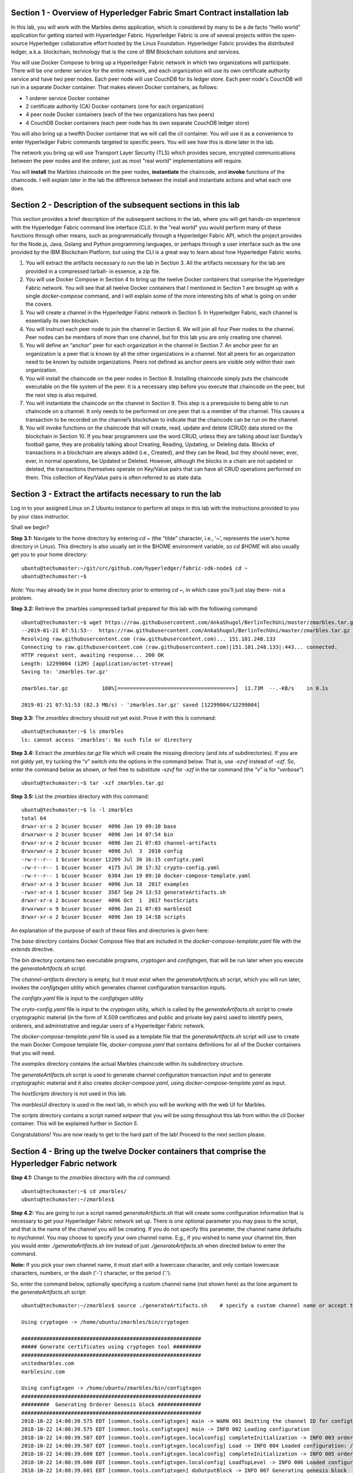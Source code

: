 Section 1 - Overview of Hyperledger Fabric Smart Contract installation lab
==========================================================================
In this lab, you will work with the Marbles demo application, which is considered by many to be a de facto "hello world" application for getting started with Hyperledger Fabric.
Hyperledger Fabric is one of several projects within the open-source Hyperledger collaborative effort hosted by the Linux Foundation.
Hyperledger Fabric provides the distributed ledger, a.k.a. blockchain, technology that is the core of IBM Blockchain solutions and services.

You will use Docker Compose to bring up a Hyperledger Fabric network in which two organizations will participate.  There will be one orderer 
service for the entire network, and each organization will use its own certificate authority service and have two peer nodes.  Each peer node 
will use CouchDB for its ledger store. Each peer node's CouchDB will run in a separate Docker container.  That makes eleven Docker 
containers, as follows:

*	1 orderer service Docker container
*	2 certificate authority (CA) Docker containers (one for each organization)
*	4 peer node Docker containers  (each of the two organizations has two peers)
*	4 CouchDB Docker containers (each peer node has its own separate CouchDB ledger store)

You will also bring up a twelfth Docker container that we will call the *cli* container.  You will use it as a convenience to enter 
Hyperledger Fabric commands targeted to specific peers.  You will see how this is done later in the lab.

The network you bring up will use Transport Layer Security (TLS) which provides secure, encrypted communications between the peer nodes and the orderer, just as most "real world" implementations will require.

You will **install** the Marbles chaincode on the peer nodes, **instantiate** the chaincode, and **invoke** functions of the chaincode.  I will explain later in the lab the difference between the install and instantiate actions and what each one does.

Section 2	- Description of the subsequent sections in this lab
==============================================================
This section provides a brief description of the subsequent sections in the lab, where you will get hands-on experience with the Hyperledger Fabric command line interface (CLI). In the "real world" you would perform many of these functions through other means, such as programmatically through a Hyperledger Fabric API, which the project provides for the Node.js, Java, Golang and Python programming languages, or perhaps through a user interface such as the one provided by the IBM Blockchain Platform, but using the CLI is a great way to learn about how Hyperledger Fabric works.

1.	You will extract the artifacts necessary to run the lab in Section 3.  All the artifacts necessary for the lab are provided in a compressed tarball- in essence, a zip file.
2.	You will use Docker Compose in Section 4 to bring up the twelve Docker containers that comprise the Hyperledger Fabric network.  You will see that all twelve Docker containers that I mentioned in Section 1 are brought up with a single *docker-compose* command, and I will explain some of the more interesting bits of what is going on under the covers.
3.	You will create a channel in the Hyperledger Fabric network in Section 5.  In Hyperledger Fabric, each channel is essentially its own blockchain.  
4.	You will instruct each peer node to join the channel in Section 6.  We will join all four Peer nodes to the channel.  Peer nodes can be members of more than one channel, but for this lab you are only creating one channel.
5.	You will define an “anchor” peer for each organization in the channel in Section 7.  An anchor peer for an organization is a peer that is known by all the other organizations in a channel.  Not all peers for an organization need to be known by outside organizations.  Peers not defined as anchor peers are visible only within their own organization.
6.	You will install the chaincode on the peer nodes in Section 8. Installing chaincode simply puts the chaincode executable on the file system of the peer.  It is a necessary step before you execute that chaincode on the peer, but the next step is also required.
7.	You will instantiate the chaincode on the channel in Section 9.  This step is a prerequisite to being able to run chaincode on a channel.  It only needs to be performed on one peer that is a member of the channel.  This causes a transaction to be recorded on the channel’s blockchain to indicate that the chaincode can be run on the channel.
8.	You will invoke functions on the chaincode that will create, read, update and delete (CRUD) data stored on the blockchain in Section 10. If you hear programmers use the word CRUD, unless they are talking about last Sunday’s football game, they are probably talking about Creating, Reading, Updating, or Deleting data.   Blocks of transactions in a blockchain are always added (i.e., Created), and they can be Read, but they should never, ever, ever, in normal operations, be Updated or Deleted.   However, although the blocks in a chain are not updated or deleted, the transactions themselves operate on Key/Value pairs that can have all CRUD operations performed on them.  This collection of Key/Value pairs is often referred to as state data. 


 
Section 3 -	Extract the artifacts necessary to run the lab
==========================================================

Log in to your assigned Linux on Z Ubuntu instance to perform all steps in this lab with the instructions provided to you by your class instructor.

Shall we begin?

**Step 3.1:**	Navigate to the home directory by entering *cd ~* (the “tilde” character, i.e., ‘*~*’, represents the user’s home directory in Linux).  
This directory is also usually set in the $HOME environment variable, so *cd $HOME* will also usually get you to your home directory::

 ubuntu@techumaster:~/git/src/github.com/hyperledger/fabric-sdk-node$ cd ~
 ubuntu@techumaster:~$ 
 
*Note:* You may already be in your home directory prior to entering *cd ~*, in which case you'll just stay there- not a problem.

**Step 3.2:** Retrieve the zmarbles compressed tarball prepared for this lab with the following command::

 ubuntu@techumaster:~$ wget https://raw.githubusercontent.com/AnkaShugol/BerlinTechUni/master/zmarbles.tar.gz
 --2019-01-21 07:51:53--  https://raw.githubusercontent.com/AnkaShugol/BerlinTechUni/master/zmarbles.tar.gz
 Resolving raw.githubusercontent.com (raw.githubusercontent.com)... 151.101.248.133
 Connecting to raw.githubusercontent.com (raw.githubusercontent.com)|151.101.248.133|:443... connected.
 HTTP request sent, awaiting response... 200 OK
 Length: 12299004 (12M) [application/octet-stream]
 Saving to: 'zmarbles.tar.gz'

 zmarbles.tar.gz           100%[=====================================>]  11.73M  --.-KB/s    in 0.1s    

 2019-01-21 07:51:53 (82.3 MB/s) - 'zmarbles.tar.gz' saved [12299004/12299004]

**Step 3.3:**	The *zmarbles* directory should not yet exist.  Prove it with this *ls* command::

 ubuntu@techumaster:~$ ls zmarbles     
 ls: cannot access 'zmarbles': No such file or directory
 
**Step 3.4:**	Extract the *zmarbles.tar.gz* file which will create the missing directory (and lots of subdirectories).  
If you are not giddy yet, try tucking the “*v*” switch into the options in the command below.  That is, use *-xzvf* instead of *-xzf*.  
So, enter the command below as shown, or feel free to substitute *-xzvf* for *-xzf* in the tar command (the “*v*” is for “*verbose*”)
::

 ubuntu@techumaster:~$ tar -xzf zmarbles.tar.gz 
 
**Step 3.5:** List the *zmarbles* directory with this command::

 ubuntu@techumaster:~$ ls -l zmarbles
 total 64
 drwxr-xr-x 2 bcuser bcuser  4096 Jan 19 09:10 base
 drwxrwxr-x 2 bcuser bcuser  4096 Jan 14 07:54 bin
 drwxr-xr-x 2 bcuser bcuser  4096 Jan 21 07:03 channel-artifacts
 drwxrwxr-x 2 bcuser bcuser  4096 Jul  3  2018 config
 -rw-r--r-- 1 bcuser bcuser 12209 Jul 30 16:15 configtx.yaml
 -rw-r--r-- 1 bcuser bcuser  4175 Jul 30 17:32 crypto-config.yaml
 -rw-r--r-- 1 bcuser bcuser  6304 Jan 19 09:10 docker-compose-template.yaml
 drwxr-xr-x 3 bcuser bcuser  4096 Jun 18  2017 examples
 -rwxr-xr-x 1 bcuser bcuser  3587 Sep 24 13:53 generateArtifacts.sh
 drwxr-xr-x 2 bcuser bcuser  4096 Oct  1  2017 hostScripts
 drwxrwxr-x 9 bcuser bcuser  4096 Jan 21 07:03 marblesUI
 drwxr-xr-x 2 bcuser bcuser  4096 Jan 19 14:58 scripts

An explanation of the purpose of each of these files and directories is given here:

The *base* directory contains Docker Compose files that are included in the *docker-compose-template.yaml* file with the *extends* directive.

The *bin* directory contains two executable programs, *cryptogen* and *configtxgen*, that will be run later when you execute the *generateArtifacts.sh* script.

The *channel-artifacts* directory is empty, but it must exist when the *generateArtifacts.sh* script, which you will run later, invokes the *configtxgen* utility which generates channel configuration transaction inputs.

The *configtx.yaml* file is input to the *configtxgen* utility

The *cryto-config.yaml* file is input to the *cryptogen* utiity, which is called by the *generateArtifacts.sh* script to create cryptographic material (in the form of X.509 certificates and public and private key pairs) used to identify peers, orderers, and administrative and regular users of a Hyperledger Fabric network.

The *docker-compose-template.yaml* file is used as a template file that the *generateArtifacts.sh* script will use to create the main Docker Compose template file, *docker-compose.yaml* that contains definitions for all of the Docker containers that you will need.

The *examples* directory contains the actual Marbles chaincode within its subdirectory structure.

The *generateArtifacts.sh* script is used to generate channel configuration transaction input and to generate cryptographic material and it also creates *docker-compose.yaml*, using *docker-compose-template.yaml* as input.

The *hostScripts* directory is not used in this lab.

The *marblesUI* directory is used in the next lab, in which you will be working with the web UI for Marbles.

The *scripts* directory contains a script named *setpeer* that you will be using throughout this lab from within the *cli* Docker container. This will be explained further in *Section 5*.

Congratulations!  You are now ready to get to the hard part of the lab!  Proceed to the next section please.  
 
Section 4	- Bring up the twelve Docker containers that comprise the Hyperledger Fabric network
==============================================================================================

**Step 4.1:**	Change to the *zmarbles* directory with the *cd* command::

 ubuntu@techumaster:~$ cd zmarbles/ 
 ubuntu@techumaster:~/zmarbles$
 
**Step 4.2:**	You are going to run a script named *generateArtifacts.sh* that will create some configuration information that is necessary to get your Hyperledger Fabric network set up.  
There is one optional parameter you may pass to the script, and that is the name of the channel you will be creating.  
If you do not specify this parameter, the channel name defaults to *mychannel*. 
You may choose to specify your own channel name.  
E.g., if you wished to name your channel *tim*, then you would enter *./generateArtifacts.sh tim* instead of just *./generateArtifacts.sh* when directed below to enter the command.

**Note:** If you pick your own channel name, it must start with a lowercase character, and only contain lowercase characters, numbers, or the dash ('-') character, or the period ('.'). 

So, enter the command below, optionally specifying a custom channel name (not shown here) as the lone argument to the *generateArtifacts.sh* script::

 ubuntu@techumaster:~/zmarbles$ source ./generateArtifacts.sh    # specify a custom channel name or accept the default value of 'mychannel' 
 
 Using cryptogen -> /home/ubuntu/zmarbles/bin/cryptogen

 ##########################################################
 ##### Generate certificates using cryptogen tool #########
 ##########################################################
 unitedmarbles.com
 marblesinc.com

 Using configtxgen -> /home/ubuntu/zmarbles/bin/configtxgen
 ##########################################################
 #########  Generating Orderer Genesis block ##############
 ##########################################################
 2018-10-22 14:08:39.575 EDT [common.tools.configtxgen] main -> WARN 001 Omitting the channel ID for configtxgen for output operations is deprecated.  Explicitly passing the channel ID will be required in the future, defaulting to 'testchainid'.
 2018-10-22 14:08:39.575 EDT [common.tools.configtxgen] main -> INFO 002 Loading configuration
 2018-10-22 14:08:39.587 EDT [common.tools.configtxgen.localconfig] completeInitialization -> INFO 003 orderer type: solo
 2018-10-22 14:08:39.587 EDT [common.tools.configtxgen.localconfig] Load -> INFO 004 Loaded configuration: /home/bcuser/zmarbles/configtx.yaml
 2018-10-22 14:08:39.600 EDT [common.tools.configtxgen.localconfig] completeInitialization -> INFO 005 orderer type: solo
 2018-10-22 14:08:39.600 EDT [common.tools.configtxgen.localconfig] LoadTopLevel -> INFO 006 Loaded configuration: /home/bcuser/zmarbles/configtx.yaml
 2018-10-22 14:08:39.601 EDT [common.tools.configtxgen] doOutputBlock -> INFO 007 Generating genesis block
 2018-10-22 14:08:39.601 EDT [common.tools.configtxgen] doOutputBlock -> INFO 008 Writing genesis block

 #################################################################
 ### Generating channel configuration transaction 'channel.tx' ###
 #################################################################
 2018-10-22 14:08:39.663 EDT [common.tools.configtxgen] main -> INFO 001 Loading configuration
 2018-10-22 14:08:39.674 EDT [common.tools.configtxgen.localconfig] Load -> INFO 002 Loaded configuration: /home/bcuser/zmarbles/configtx.yaml
 2018-10-22 14:08:39.686 EDT [common.tools.configtxgen.localconfig] completeInitialization -> INFO 003 orderer type: solo
 2018-10-22 14:08:39.686 EDT [common.tools.configtxgen.localconfig] LoadTopLevel -> INFO 004 Loaded configuration: /home/bcuser/zmarbles/configtx.yaml
 2018-10-22 14:08:39.686 EDT [common.tools.configtxgen] doOutputChannelCreateTx -> INFO 005 Generating new channel configtx
 2018-10-22 14:08:39.687 EDT [common.tools.configtxgen] doOutputChannelCreateTx -> INFO 006 Writing new channel tx

 #################################################################
 #######    Generating anchor peer update for Org0MSP   ##########
 #################################################################
 2018-10-22 14:08:39.749 EDT [common.tools.configtxgen] main -> INFO 001 Loading configuration
 2018-10-22 14:08:39.759 EDT [common.tools.configtxgen.localconfig] Load -> INFO 002 Loaded configuration: /home/bcuser /zmarbles/configtx.yaml
 2018-10-22 14:08:39.771 EDT [common.tools.configtxgen.localconfig] completeInitialization -> INFO 003 orderer type: solo
 2018-10-22 14:08:39.771 EDT [common.tools.configtxgen.localconfig] LoadTopLevel -> INFO 004 Loaded configuration: /home/bcuser/zmarbles/configtx.yaml
 2018-10-22 14:08:39.771 EDT [common.tools.configtxgen] doOutputAnchorPeersUpdate -> INFO 005 Generating anchor peer update
 2018-10-22 14:08:39.772 EDT [common.tools.configtxgen] doOutputAnchorPeersUpdate -> INFO 006 Writing anchor peer update

 #################################################################
 #######    Generating anchor peer update for Org1MSP   ##########
 #################################################################
 2018-10-22 14:08:39.843 EDT [common.tools.configtxgen] main -> INFO 001 Loading configuration
 2018-10-22 14:08:39.854 EDT [common.tools.configtxgen.localconfig] Load -> INFO 002 Loaded configuration: /home/bcuser/zmarbles/configtx.yaml
 2018-10-22 14:08:39.872 EDT [common.tools.configtxgen.localconfig] completeInitialization -> INFO 003 orderer type: solo
 2018-10-22 14:08:39.872 EDT [common.tools.configtxgen.localconfig] LoadTopLevel -> INFO 004 Loaded configuration: /home/bcuser/zmarbles/configtx.yaml
 2018-10-22 14:08:39.872 EDT [common.tools.configtxgen] doOutputAnchorPeersUpdate -> INFO 005 Generating anchor peer update
 2018-10-22 14:08:39.873 EDT [common.tools.configtxgen] doOutputAnchorPeersUpdate -> INFO 006 Writing anchor peer update


By the way, if you enter a command and end it with #, everything after the # is considered a comment and is ignored by the shell.  
So, if you see me place comments after any commands you do not have to enter them but if you do, it will not hurt anything.  

This script calls two Hyperledger Fabric utilites- *cryptogen*, which creates security material (certificates and keys) 
and *configtxgen* (Configuration Transaction Generator), which is called four times, to create four things:

1.	An **orderer genesis block** – this will be the first block on the orderer’s system channel. The location of this block is specified to the Orderer when it is started up via the ORDERER_GENERAL_GENESISFILE environment variable.

2.	A **channel transaction** – later in the lab, this is sent to the orderer and will cause a new channel to be created when you run the **peer channel create** command.

3.	An **anchor peer update** for Org0MSP.  An anchor peer is a peer that is set up so that peers from other organizations may communicate with it.  The concept of anchor peers allows an organization to create multiple peers, perhaps to provide extra capacity or throughput or resilience (or all the above) but not have to advertise this to outside organizations.

4.	An anchor peer update for Org1MSP.   You will perform the anchor peer updates for both Org0MSP and Org1MSP later in the lab via **peer channel create** commands.

**Step 4.3:**	Issue the following command which will show you all files that were created by the *configtxgen* utility when it was called from inside *generateArtifacts.sh*::

 ubuntu@techumaster:~/zmarbles$ ls -ltr channel-artifacts
 total 28
 -rw-r--r-- 1 bcuser bcuser 12787 Oct 22 14:08 genesis.block
 -rw-r--r-- 1 bcuser bcuser   346 Oct 22 14:08 channel.tx
 -rw-r--r-- 1 bcuser bcuser   285 Oct 22 14:08 Org0MSPanchors.tx
 -rw-r--r-- 1 bcuser bcuser   282 Oct 22 14:08 Org1MSPanchors.tx

*genesis.block* will be passed to the *orderer* at startup, and will be used to configure the orderer's *system channel*.
This file contains the x.509 signing certificates for every organization defined within the consortia that were specified within the *configtx.yaml* file when *configtxgen* was run.  
The *system channel* contains other values such as parameters defining when a block of transactions is cut- e.g., based on time, number of transactions, or block size- and these values serve as a template, that is, as defaults, for any additional channels that might be created, if a new channel creation request does not provide its own custom values.

*channel.tx* is the input for a configuration transaction that will create a channel.  
You will use this as input to a *peer channel create* request in *Section 5*.

*Org0MSPanchors.tx* and *Org1MSPanchors.tx* are inputs for configuration transactions that will define an anchor peer for *Org0* and *Org1* respectively.  
You will use these inputs in *Section 7*.

**Step 4.4:** Issue the following command which will show you all files that were created by the *cryptogen* utility when it was called from inside *generateArtifacts.sh*.  This command will show one screen at a time and pause-  press the *Enter* key to scroll to the end, that is, until you get your command prompt back::

 ubuntu@techumaster:~/zmarbles$ ls -ltrR crypto-config | more
   .
   .  (output not shown here)
   .
 
Actually, these files were created *before* the files listed in the prior step, *Step 4.3*, were created, because, among the many cryptographic artifacts created are the x.509 signing certificates for the organizations, which are baked into the *genesis.block* discussed in the prior step.

You can see that there is a dizzying set of directories and files, containing things like CA root certificates, signing certificates, TLS certificates, corresponding private keys, and public keys, for certificate authorities, organizations, administrative and general users.  A thorough discussion of them is beyond the scope of this lab, but at some point in a glorious future the author hopes to document, perhaps in an appendix somewhere, the purpose of each file. The author wants world peace, too.  

**Note:** This utiltity created crypto material for both organizations, including private keys that each organization would keep secret and never share with the other organizations.
You have created this for both organizations on a single server for purposes of this lab, but in the "real world" each organization would create their own material separately so that they could indeed keep their private keys to themselves.
Their public certificates, which are meant to be shared, are baked into the channel definitions for channels in which they participate.
This allows peer nodes from all organizations in a channel to verify digital signatures of transaction requests and transaction endorsements from other organizations that are members of the channel.

**Step 4.5:**	You are going to look inside the Docker Compose configuration file a little bit.   Enter the following command::

 ubuntu@techumaster:~/zmarbles$ vi -R docker-compose.yaml

You can enter ``Ctrl-f`` to scroll forward in the file and ``Ctrl-b`` to scroll back in the file.  
The *-R* flag opens the file in read-only mode, so if you accidentally change something in the file, it’s okay.  
It will not be saved.

The statements within *docker-compose.yaml* are in a markup language called *YAML*, which stands 
for *Y*\ et *A*\ nother *M*\ arkup *L*\ anguage.  
(Who says nerds do not have a sense of humor).  
We will go over some highlights here.

There are twelve “services”, or Docker containers, defined within this file.  
They all start in column 3 and have several statements to describe them.  
For example, the first service defined is **ca0**, and there are *image*, *environment*, *ports*, *command*, *volumes*, and 
*container_name* statements that describe it.  
If you scroll down in the file with ``Ctrl-f`` you will see all the services.  
Not every service has the same statements describing it.

The twelve services are:

**ca0** – The certificate authority service for “Organization 0” (unitedmarbles.com)

**ca1** – The certificate authority service for “Organization 1” (marblesinc.com)

**orderer.blockchain.com** – The single ordering service that both organizations will use

**peer0.unitedmarbles.com** – The first peer node for “Organization 0”	

**peer1.unitedmarbles.com** – The second peer node for “Organization 0”	

**peer0.marblesinc.com** – The first peer node for “Organization 1”	

**peer1.marblesinc.com** – The second peer node for “Organization 1”	

**couchdb0** – The CouchDB server for peer0.unitedmarbles.com  

**couchdb1** – The CouchDB server for peer1.unitedmarbles.com  

**couchdb2** – The CouchDB server for peer0.marblesinc.com

**couchdb3** – The CouchDB server for peer1.marblesinc.com

**cli** – The Docker container from which you will enter Hyperledger Fabric command line interface (CLI) commands targeted 
towards a peer node.

I will describe how several statements work within the file, but time does not permit me to address every single line in the file!

*image* statements define which Docker image file the Docker container will be created from.  
Basically, the Docker image file is a static file that, once created, is read-only.  
A Docker container is based on a Docker image, and any changes to the file system within a Docker container are stored within the container.  
So, multiple Docker containers can be based on the same Docker image, and each Docker container keeps track of its own changes.  
For example, the containers built for the **ca0** and **ca1** service will both be based on the *hyperledger/fabric-ca:1.4.0* Docker image because they both have this statement in their definition::

        image: hyperledger/fabric-ca:1.4.0  

*environment* statements define environment variables that are available to the Docker container.  
The Hyperledger Fabric processes make ample use of environment variables.  
In general, you will see that the certificate authority environment variables start with *FABRIC_CA*, the orderer’s environment variables start with *ORDERER_GENERAL*, and the peer node’s environment variables start with 
*CORE*.  
These variables control behavior of the Hyperledger Fabric code, and in many cases, will override values that are specified 
in configuration files. 
Notice that all the peers and the orderer have an environment variable to specify that TLS is enabled-  *CORE_PEER_TLS_ENABLED=true* for the peers and *ORDERER_GENERAL_TLS_ENABLED=true* for the orderer.  
You will notice there are other TLS-related variables to specify private keys, certificates and root certificates.

*ports* statements map ports on our Linux on IBM Z host to ports within the Docker container.  
The syntax is *<host port>:<Docker container port>*.  
For example, the service for **ca1** has this port statement::
 
     ports:
       - "8054:7054"

This says that port 7054 in the Docker container for the **ca1** node will be mapped to port 8054 on your Linux on IBM Z host.   
This is how you can run two CA nodes in two Docker containers and four peer nodes in four Docker containers and keep things straight-  within each CA node they are both using port 7054, and within each peer node Docker container, they are all using port 7051 for the same thing, but if you want to get to one of the peers from your host or even the outside world, you would target the appropriate host-mapped port. 
**Note:** To see the port mappings for the peers you have to look in *base/docker-compose.yaml*.  
See if you can figure out why.

*container_name* statements are used to create hostnames that the Docker containers spun up by the docker-compose command use to communicate with each other.  
A separate, private network will be created by Docker where the 12 Docker containers can communicate with each other via the names specified by *container_name*.  
So, they do not need to worry about the port mappings from the *ports* statements-  those are used for trying to get to the Docker containers from outside the private network created by Docker.

*volumes* statements are used to map file systems on the host to file systems within the Docker container.  
Just like with ports, the file system on the host system is on the left and the file system name mapped within the Docker container is on the right. 
For example, look at this statement from the **ca0** service::
 
     volumes:
       - ./crypto-config/peerOrganizations/unitedmarbles.com/ca/:/etc/hyperledger/fabric-ca-server-config

The security-related files that were created from the previous step where you ran *generateArtifacts.sh* were all within 
the *crypto-config* directory on your Linux on IBM Z host.  
The prior *volumes* statement is how this stuff is made accessible to the **ca1** service that will run within the Docker container.   
Similar magic is done for the other services as well, except for the CouchDB services.

*extends* statements are used by the peer nodes.  
What this does is merge in other statements from another file.  
For example, you may notice that the peer nodes do not contain an images statement.  
How does Docker know what Docker image file to base the container on?  
That is defined in the file, *base/peer-base.yaml*, specified in the *extends* section of *base/docker-compose.yaml*, 
which is specified in the *extends* section of *docker-compose.yaml* for the peer nodes.

*command* statements define what command is run when the Docker container is started.  
This is how the actual Hyperledger Fabric processes get started.  
You can define default commands when you create the Docker image.  
This is why you do not see *command* statements for the **cli** service or for the CouchDB services.   
For the peer nodes, the command statement is specified in the *base/peer-base.yaml* file.

*working_dir* statements define what directory the Docker container will be in when its startup commands are run.  
Again, defaults for this can be defined when the Docker image is created. 

When you are done reviewing the *docker-compose.yaml* file, exit the *vi* session by typing ``:q!``  (that’s “colon”, “q”, 
“exclamation point”) which will exit the file and discard any changes you may have accidentally made while browsing through the file.  
If ``:q!`` doesn’t work right away, you may have to hit the escape key first before trying it.  
If that still doesn’t work, ask an instructor for help-  *vi* can be tricky if you are not used to it.

If you would like to see what is in the *base/docker-compose-base.yaml* and *base/peer-base.yaml* files I mentioned, take a quick peek with ``vi -R base/docker-compose-base.yaml`` and ``vi -R base/peer-base.yaml`` and exit with the ``:q!`` key sequence when you have had enough.

**Step 4.6:**	Start the Hyperledger Fabric network by entering the command shown below::

 ubuntu@techumaster:~/zmarbles$ docker-compose up -d
 Creating network "zmarbles_default" with the default driver
 Creating couchdb0 ... 
 Creating couchdb1 ... 
 Creating orderer.blockchain.com ... 
 Creating couchdb0
 Creating couchdb1
 Creating orderer.blockchain.com
 Creating couchdb2 ... 
 Creating ca_Org0 ... 
 Creating couchdb2
 Creating couchdb3 ... 
 Creating ca_Org0
 Creating ca_Org1 ... 
 Creating couchdb3
 Creating ca_Org1 ... done
 Creating peer0.unitedmarbles.com ... 
 Creating peer0.marblesinc.com ... 
 Creating peer1.marblesinc.com ... 
 Creating peer1.unitedmarbles.com ... 
 Creating peer1.marblesinc.com
 Creating peer0.marblesinc.com
 Creating peer0.unitedmarbles.com
 Creating peer0.marblesinc.com ... done
 Creating cli ... 
 Creating cli ... done

**Note:** Depending upon the circumstances under which you run this lab, the Hyperledger Fabric Docker images required may be pulled down from the public Docker image repository, in which case you will observe messages, not shown above, that show the progress of the necessary downloads.

**Step 4.7:**	Verify that all twelve services are *Up* and none of them say *Exited*.  
The *Exited* status means something went wrong, and you should check with an instructor for help if you see any of them in *Exited* status.

If, however, all twelve of your Docker containers are in *Up* status, as in the output below, you are ready to proceed to the next section::

 ubuntu@techumaster:~/zmarbles$ docker ps --all
 CONTAINER ID        IMAGE                        COMMAND                  CREATED             STATUS              PORTS                                              NAMES
 91819c57c22c        hyperledger/fabric-tools                  "bash"                   59 seconds ago       Up 58 seconds                                                                                   cli
 b62ea5779b10        hyperledger/fabric-peer                   "peer node start"        About a minute ago   Up 59 seconds       0.0.0.0:8051->7051/tcp, 0.0.0.0:8052->7052/tcp, 0.0.0.0:8053->7053/tcp      peer1.unitedmarbles.com
 d35dbd158520        hyperledger/fabric-peer                   "peer node start"        About a minute ago   Up About a minute   0.0.0.0:7051-7053->7051-7053/tcp                                            peer0.unitedmarbles.com
 f4421a4ec662        hyperledger/fabric-peer                   "peer node start"        About a minute ago   Up About a minute   0.0.0.0:10051->7051/tcp, 0.0.0.0:10052->7052/tcp, 0.0.0.0:10053->7053/tcp   peer1.marblesinc.com
 0f3ab02c8ca9        hyperledger/fabric-peer                   "peer node start"        About a minute ago   Up About a minute   0.0.0.0:9051->7051/tcp, 0.0.0.0:9052->7052/tcp, 0.0.0.0:9053->7053/tcp      peer0.marblesinc.com
 974005b9fdcf        hyperledger/fabric-couchdb:s390x-0.4.14   "tini -- /docker-ent…"   About a minute ago   Up About a minute   4369/tcp, 9100/tcp, 0.0.0.0:6984->5984/tcp                                  couchdb1
 9eb2369169b1        hyperledger/fabric-couchdb:s390x-0.4.14   "tini -- /docker-ent…"   About a minute ago   Up About a minute   4369/tcp, 9100/tcp, 0.0.0.0:5984->5984/tcp                                  couchdb0
 1c99d4adb8d3        hyperledger/fabric-ca                     "sh -c 'fabric-ca-se…"   About a minute ago   Up About a minute   0.0.0.0:7054->7054/tcp                                                      ca_Org0
 e33ac4f4a133        hyperledger/fabric-couchdb:s390x-0.4.14   "tini -- /docker-ent…"   About a minute ago   Up About a minute   4369/tcp, 9100/tcp, 0.0.0.0:8984->5984/tcp                                  couchdb3
 8adc89681b53        hyperledger/fabric-couchdb:s390x-0.4.14   "tini -- /docker-ent…"   About a minute ago   Up About a minute   4369/tcp, 9100/tcp, 0.0.0.0:7984->5984/tcp                                  couchdb2
 6d32410a76aa        hyperledger/fabric-orderer                "orderer"                About a minute ago   Up About a minute   0.0.0.0:7050->7050/tcp                                                      orderer.blockchain.com
 fd5092d61ba8        hyperledger/fabric-ca                     "sh -c 'fabric-ca-se…"   About a minute ago   Up About a minute   0.0.0.0:8054->7054/tcp                                                      ca_Org1
 bcuser@ubuntu16045:~/zmarbles$ 

Section 5	- Create a channel in the Hyperledger Fabric network
==============================================================
In a Hyperledger Fabric v1.4.0 network, multiple channels can be created.  
Each channel can have its own policies for things such as requirements for endorsement and what organizations may join the channel.  
This allows for a subset of network participants to participate in their own channel.  

Imagine a scenario where OrgA, OrgB and OrgC are three organizations participating in the network. 
You could set up a channel in which all three organizations participate.   
You could also set up a channel where only OrgA and OrgB participate.   
In this case, the peers in OrgC would not see the transactions occurring in that channel.    
OrgA could participate in another channel with only OrgC, in which case OrgB does not have visibility.  
And so on.  

You could create channels with the same participants, but have different policies.  
For example, perhaps one channel with OrgA, OrgB, and OrgC could require all three organizations to endorse a transaction proposal, but another channel with OrgA, OrgB and OrgC could require just two, or even just one, of the three organizations to endorse a transaction proposal.

**Note:** A use case where only one organization would need to endorse a transaction proposal would be unusual, as the whole point of blockchain is for multiple organizations to agree on what is valid transaction, and allowing just one organization to consider a transaction valid sort of goes against the grain of that type of thinking, but I never say never (oops! I just said it twice) but it is technically possible. 
Most trust models would probably call for a majority, a super-majority (e.g. two-thirds), or even unanimous consent (100%) of the organizations in the channel to endorse a transaction proposal.

**Note:** A policy of requiring unanimous consent implies that each member organization should build an available and resilient infrastructure since if even one organization's peers are unavailable, then additions to the blockchain for that channel would grind to a halt.
Then again, who runs in production without an available and resilient infrastructure anyway?

The decision on how many channels to create and what policies they have will usually be driven by the requirements of the particular business problem being solved.

**Step 5.1:**	Access the *cli* Docker container::

 ubuntu@techumaster:~/zmarbles$ docker exec --interactive --tty cli bash
 root@acd1f96d8807:/opt/gopath/src/github.com/hyperledger/fabric/peer#ic/peer#

Observe that your command prompt changes when you enter the Docker container’s shell.

The *docker exec* command runs a command against an existing Docker container.  
The *--interactive* and *--tty* arguments basically work together to say, “we want an interactive terminal session with this Docker container”.  
*cli* is the name of the Docker container (this came from the *container_name* statement in the *docker-compose.yaml* file for the *cli* service).  
*bash* is the name of the command you want to enter.   
In other words, you are entering a Bash shell within the *cli* Docker container.  
For most of the rest of the lab, you will be entering commands within this Bash shell.

Instead of working as user *bcuser* on the ubuntu16045 server in the *~/zmarbles* directory, you are now inside the Docker container with ID *acd1f96d8807* (your ID will differ), working in the */opt/gopath/src/github.com/hyperledger/fabric/peer* directory.  
It is no coincidence that that directory is the value of the *working_dir* statement for the *cli* service in your *docker-compose.yaml* file.

**Step 5.2:** Read on to learn about a convenience script to point to a particular peer from the *cli* Docker container. 
Within the *cli* container, a convenience script named *setpeer* is provided in the *scripts* subdirectory of your current working directory. 
This script will set the environment variables to the values necessary to point to a particular peer.   
The script takes two arguments.  
The first argument is either 0 or 1 for Organization 0 or Organization 1 respectively, and the second argument is for 
either Peer 0 or Peer 1 of the organization selected by the first argument.   
Therefore, throughout the remainder of this lab, before sending commands to a peer, you will enter one of the following four valid combinations from within the *cli* Docker container, depending on which peer you want to run the command on:

*source scripts/setpeer 0 0*   # to target Org 0, peer 0  (peer0.unitedmarbles.com)

*source scripts/setpeer 0 1*   # to target Org 0, peer 1  (peer1.united marbles.com)

*source scripts/setpeer 1 0*   # to target Org 1, peer 0  (peer0.marblesinc.com)

*source scripts/setpeer 1 1*   # to target Org 1, peer 1  (peer1.marblesinc.com)

**Step 5.3:** Choose your favorite peer and use one of the four *source scripts/setpeer* commands listed in the prior step. 
Although you are going to join all four peers to our channel, you only need to issue the channel creation command once.  
You can issue it from any of the four peers, so pick your favorite peer and issue the source command.  
In this screen snippet, I have chosen Org 1, peer 1.  
Issue the command below, leaving the arguments '1 1' as is, or change it to one of the other valid combinations as described in the previous step::

 root@acd1f96d8807:/opt/gopath/src/github.com/hyperledger/fabric/peer# source scripts/setpeer 1 1
 CORE_PEER_TLS_ROOTCERT_FILE=/opt/gopath/src/github.com/hyperledger/fabric/peer/crypto/peerOrganizations/marblesinc.com/peers/peer1.marblesinc.com/tls/ca.crt
 CORE_PEER_TLS_KEY_FILE=/opt/gopath/src/github.com/hyperledger/fabric/peer/crypto/peerOrganizations/unitedmarbles.com/peers/peer0.unitedmarbles.com/tls/server.key
 CORE_PEER_LOCALMSPID=Org1MSP
 CORE_VM_ENDPOINT=unix:///host/var/run/docker.sock
 CORE_PEER_TLS_CERT_FILE=/opt/gopath/src/github.com/hyperledger/fabric/peer/crypto/peerOrganizations/unitedmarbles.com/peers/peer0.unitedmarbles.com/tls/server.crt
 CORE_PEER_TLS_ENABLED=true
 CORE_PEER_MSPCONFIGPATH=/opt/gopath/src/github.com/hyperledger/fabric/peer/crypto/peerOrganizations/marblesinc.com/users/Admin@marblesinc.com/msp
 CORE_PEER_ID=cli
 CORE_PEER_ADDRESS=peer1.marblesinc.com:7051 
 root@fbe81505b8a2:/opt/gopath/src/github.com/hyperledger/fabric/peer#

The last environment variable listed, *CORE_PEER_ADDRESS*, determines to which peer your commands will be routed.  

**Step 5.4:**	The Hyperledger Fabric network is configured to require TLS, so when you enter your peer commands, you need to add a flag that indicates TLS is enabled, and you need to add an argument that points to the root signer certificate of the certificate authority for the orderer service.

Fortunately, an environment variable has been set for you within the CLI container that sets the flag (*--tls* argument) and points to the appropriate certificate (the *--cafile* argument) so that you can simply pass both arguments by specifying the single short environment variable name instead of having to enter the two arguments and the tediously long argument value for *--cafile*.

Enter this command now to see the value of this environment variable, and thank me later for setting this up for you::

 root@acd1f96d8807:/opt/gopath/src/github.com/hyperledger/fabric/peer# echo $FABRIC_TLS 
 --tls --cafile /opt/gopath/src/github.com/hyperledger/fabric/peer/crypto/ordererOrganizations/blockchain.com/orderers/orderer.blockchain.com/msp/cacerts/ca.blockchain.com-cert.pem

**Step 5.5:** Now enter this command::

 root@acd1f96d8807:/opt/gopath/src/github.com/hyperledger/fabric/peer# peer channel create -o orderer.blockchain.com:7050  -f channel-artifacts/channel.tx  $FABRIC_TLS -c $CHANNEL_NAME
 2018-10-22 18:54:06.576 UTC [channelCmd] InitCmdFactory -> INFO 001 Endorser and orderer connections initialized
 2018-10-22 18:54:06.608 UTC [cli.common] readBlock -> INFO 002 Received block: 0

The last line before you get your command prompt back will contain the words "Received block: 0".
This indicates that your channel creation was successful, and the peer received the initial, or *genesis* block for the channel, which is block 0.
Programmers love to start counting things at zero instead of one- it makes them feel special.

Proceed to the next section where you will join each peer to the channel.
 
Section 6	- Instruct each peer node to join the channel
=======================================================

In the last section, you issued the *peer channel create* command from one of the peers.   
Now any peer that you want to join the channel may join- you will issue the *peer channel join* command from each peer.

For a peer to be eligible to join a channel, it must be a member of an organization that is authorized to join the channel.  
When you created your channel, you authorized *Org0MSP* and *Org1MSP* to join the channel.  
Each of your four peers belongs to one of those two organizations- two peers for each one- so they will be able to join successfully.   
If someone from an organization other than *Org0MSP* or *Org1MSP* attempted to join their peers to this channel, the attempt would fail.

You are going to repeat the following steps for each of the four peer nodes, in order to show that the peer successfully joined the channel:

1.	Use the *scripts/setpeer* script to point the CLI to the peer

2.	Use the *peer channel list* command to show that the peer is not joined to any channels

3.	Use the *peer channel join* command to join the peer to your channel

4.	Use the *peer channel list* command again to see that the peer has joined your channel

**Step 6.1:**	Point the *cli* to *peer0* for *Org0MSP*::

 root@acd1f96d8807:/opt/gopath/src/github.com/hyperledger/fabric/peer# source scripts/setpeer 0 0
 CORE_PEER_TLS_ROOTCERT_FILE=/opt/gopath/src/github.com/hyperledger/fabric/peer/crypto/peerOrganizations/unitedmarbles.com/peers/peer0.unitedmarbles.com/tls/ca.crt
 CORE_PEER_TLS_KEY_FILE=/opt/gopath/src/github.com/hyperledger/fabric/peer/crypto/peerOrganizations/unitedmarbles.com/peers/peer0.unitedmarbles.com/tls/server.key
 CORE_PEER_LOCALMSPID=Org0MSP
 CORE_VM_ENDPOINT=unix:///host/var/run/docker.sock
 CORE_PEER_TLS_CERT_FILE=/opt/gopath/src/github.com/hyperledger/fabric/peer/crypto/peerOrganizations/unitedmarbles.com/peers/peer0.unitedmarbles.com/tls/server.crt
 CORE_PEER_TLS_ENABLED=true
 CORE_PEER_MSPCONFIGPATH=/opt/gopath/src/github.com/hyperledger/fabric/peer/crypto/peerOrganizations/unitedmarbles.com/users/Admin@unitedmarbles.com/msp
 CORE_PEER_ID=cli
 CORE_PEER_ADDRESS=peer0.unitedmarbles.com:7051

**Step 6.2:** Enter *peer channel list* and observe that no channels are returned at the end of the output::

 root@acd1f96d8807:/opt/gopath/src/github.com/hyperledger/fabric/peer# peer channel list
 2018-10-22 18:56:48.488 UTC [channelCmd] InitCmdFactory -> INFO 001 Endorser and orderer connections initialized
 Channels peers has joined:
 
**Step 6.3:** Issue *peer channel join -b $CHANNEL_NAME.block* to join the channel you set up when you ran *generateArtifacts.sh* a little while ago.  
Among the many things that script did, it exported an environment variable named $CHANNEL_NAME set to the channel name you specified (or *mychannel* if you did not specify your own name), and then the Docker Compose file is set up to pass this environment variable to the *cli* container.  
If you are still on the happy path, your output will look similar to this::

 root@acd1f96d8807:/opt/gopath/src/github.com/hyperledger/fabric/peer# peer channel join -b $CHANNEL_NAME.block 
 2018-10-22 18:57:38.987 UTC [channelCmd] InitCmdFactory -> INFO 001 Endorser and orderer connections initialized
 2018-10-22 18:57:39.080 UTC [channelCmd] executeJoin -> INFO 002 Successfully submitted proposal to join channel
 root@acd1f96d8807:/opt/gopath/src/github.com/hyperledger/fabric/peer# 

**Step 6.4:**	Repeat the *peer channel list* command and now you should see your channel listed in the output::

 root@acd1f96d8807:/opt/gopath/src/github.com/hyperledger/fabric/peer# peer channel list
 2018-10-22 18:58:03.422 UTC [channelCmd] InitCmdFactory -> INFO 001 Endorser and orderer connections initialized
 Channels peers has joined: 
 mychannel

**Step 6.5:**	Point the *cli* to *peer1* for *Org0MSP*::

 root@acd1f96d8807:/opt/gopath/src/github.com/hyperledger/fabric/peer# source scripts/setpeer 0 1
 CORE_PEER_TLS_ROOTCERT_FILE=/opt/gopath/src/github.com/hyperledger/fabric/peer/crypto/peerOrganizations/unitedmarbles.com/peers/peer1.unitedmarbles.com/tls/ca.crt
 CORE_PEER_TLS_KEY_FILE=/opt/gopath/src/github.com/hyperledger/fabric/peer/crypto/peerOrganizations/unitedmarbles.com/peers/peer0.unitedmarbles.com/tls/server.key
 CORE_PEER_LOCALMSPID=Org0MSP
 CORE_VM_ENDPOINT=unix:///host/var/run/docker.sock
 CORE_PEER_TLS_CERT_FILE=/opt/gopath/src/github.com/hyperledger/fabric/peer/crypto/peerOrganizations/unitedmarbles.com/peers/peer0.unitedmarbles.com/tls/server.crt
 CORE_PEER_TLS_ENABLED=true
 CORE_PEER_MSPCONFIGPATH=/opt/gopath/src/github.com/hyperledger/fabric/peer/crypto/peerOrganizations/unitedmarbles.com/users/Admin@unitedmarbles.com/msp
 CORE_PEER_ID=cli
 CORE_PEER_ADDRESS=peer1.unitedmarbles.com:7051

**Step 6.6:** Enter *peer channel list* and observe that no channels are returned at the end of the output::

 root@acd1f96d8807:/opt/gopath/src/github.com/hyperledger/fabric/peer# peer channel list
 2018-10-22 18:58:46.476 UTC [channelCmd] InitCmdFactory -> INFO 001 Endorser and orderer connections initialized
 Channels peers has joined: 

**Step 6.7:**	Issue *peer channel join -b $CHANNEL_NAME.block* to join your channel. 
Your output should look similar to this::

 root@acd1f96d8807:/opt/gopath/src/github.com/hyperledger/fabric/peer# peer channel join -b $CHANNEL_NAME.block 
 2018-10-22 18:59:12.019 UTC [channelCmd] InitCmdFactory -> INFO 001 Endorser and orderer connections initialized
 2018-10-22 18:59:12.089 UTC [channelCmd] executeJoin -> INFO 002 Successfully submitted proposal to join channel
 root@acd1f96d8807:/opt/gopath/src/github.com/hyperledger/fabric/peer#

**Step 6,8:** Repeat the *peer channel list* command and now you should see your channel listed::

 root@acd1f96d8807:/opt/gopath/src/github.com/hyperledger/fabric/peer# peer channel list
 2018-10-22 18:59:38.267 UTC [channelCmd] InitCmdFactory -> INFO 001 Endorser and orderer connections initialized
 Channels peers has joined: 
 mychannel

**Step 6.9:**	Point the *cli* to *peer0* for *Org1MSP*::

 root@acd1f96d8807:/opt/gopath/src/github.com/hyperledger/fabric/peer# source scripts/setpeer 1 0
 CORE_PEER_TLS_ROOTCERT_FILE=/opt/gopath/src/github.com/hyperledger/fabric/peer/crypto/peerOrganizations/marblesinc.com/peers/peer0.marblesinc.com/tls/ca.crt
 CORE_PEER_TLS_KEY_FILE=/opt/gopath/src/github.com/hyperledger/fabric/peer/crypto/peerOrganizations/unitedmarbles.com/peers/peer0.unitedmarbles.com/tls/server.key
 CORE_PEER_LOCALMSPID=Org1MSP
 CORE_VM_ENDPOINT=unix:///host/var/run/docker.sock
 CORE_PEER_TLS_CERT_FILE=/opt/gopath/src/github.com/hyperledger/fabric/peer/crypto/peerOrganizations/unitedmarbles.com/peers/peer0.unitedmarbles.com/tls/server.crt
 CORE_PEER_TLS_ENABLED=true
 CORE_PEER_MSPCONFIGPATH=/opt/gopath/src/github.com/hyperledger/fabric/peer/crypto/peerOrganizations/marblesinc.com/users/Admin@marblesinc.com/msp
 CORE_PEER_ID=cli
 CORE_PEER_ADDRESS=peer0.marblesinc.com:7051

**Step 6.10:** Enter *peer channel list* and observe that no channels are returned at the end of the output::

 root@acd1f96d8807:/opt/gopath/src/github.com/hyperledger/fabric/peer# peer channel list
 2018-10-22 19:00:20.604 UTC [channelCmd] InitCmdFactory -> INFO 001 Endorser and orderer connections initialized
 Channels peers has joined: 

**Step 6.11:** Issue *peer channel join -b $CHANNEL_NAME.block* to join your channel. 
Your output should look similar to this::

 root@acd1f96d8807:/opt/gopath/src/github.com/hyperledger/fabric/peer# peer channel join -b $CHANNEL_NAME.block 
 2018-10-22 19:00:48.877 UTC [channelCmd] InitCmdFactory -> INFO 001 Endorser and orderer connections initialized
 2018-10-22 19:00:48.945 UTC [channelCmd] executeJoin -> INFO 002 Successfully submitted proposal to join channel
 root@acd1f96d8807:/opt/gopath/src/github.com/hyperledger/fabric/peer# 

**Step 6.12:** Repeat the *peer channel list* command and now you should see your channel listed in the output::

 root@acd1f96d8807:/opt/gopath/src/github.com/hyperledger/fabric/peer# peer channel list
 2018-10-22 19:01:14.560 UTC [channelCmd] InitCmdFactory -> INFO 001 Endorser and orderer connections initialized
 Channels peers has joined: 
 mychannel

**Step 6.13:**	Point the *cli* to *peer1* for *Org1MSP*::

 root@acd1f96d8807:/opt/gopath/src/github.com/hyperledger/fabric/peer# source scripts/setpeer 1 1
 CORE_PEER_TLS_ROOTCERT_FILE=/opt/gopath/src/github.com/hyperledger/fabric/peer/crypto/peerOrganizations/marblesinc.com/peers/peer1.marblesinc.com/tls/ca.crt
 CORE_PEER_TLS_KEY_FILE=/opt/gopath/src/github.com/hyperledger/fabric/peer/crypto/peerOrganizations/unitedmarbles.com/peers/peer0.unitedmarbles.com/tls/server.key
 CORE_PEER_LOCALMSPID=Org1MSP
 CORE_VM_ENDPOINT=unix:///host/var/run/docker.sock
 CORE_PEER_TLS_CERT_FILE=/opt/gopath/src/github.com/hyperledger/fabric/peer/crypto/peerOrganizations/unitedmarbles.com/peers/peer0.unitedmarbles.com/tls/server.crt
 CORE_PEER_TLS_ENABLED=true
 CORE_PEER_MSPCONFIGPATH=/opt/gopath/src/github.com/hyperledger/fabric/peer/crypto/peerOrganizations/marblesinc.com/users/Admin@marblesinc.com/msp
 CORE_PEER_ID=cli
 CORE_LOGGING_LEVEL=DEBUG
 CORE_PEER_ADDRESS=peer1.marblesinc.com:7051

The output from this should be familiar to you by now so from now on I will not bother showing it anymore in the remainder of these lab instructions.

**Step 6.14:** Enter *peer channel list* and observe that no channels are returned at the end of the output::

 root@acd1f96d8807:/opt/gopath/src/github.com/hyperledger/fabric/peer# peer channel list
 2018-10-22 19:01:56.401 UTC [channelCmd] InitCmdFactory -> INFO 001 Endorser and orderer connections initialized
 Channels peers has joined: 
 
**Step 6.15:** Issue *peer channel join -b $CHANNEL_NAME.block* to join your channel. 

Your output should look similar to this::

 root@acd1f96d8807:/opt/gopath/src/github.com/hyperledger/fabric/peer# peer channel join -b $CHANNEL_NAME.block 
 2018-10-22 19:02:34.786 UTC [channelCmd] InitCmdFactory -> INFO 001 Endorser and orderer connections initialized
 2018-10-22 19:02:34.857 UTC [channelCmd] executeJoin -> INFO 002 Successfully submitted proposal to join channel
 root@acd1f96d8807:/opt/gopath/src/github.com/hyperledger/fabric/peer#

**Step 6.16:**	Repeat the *peer channel list* command and now you should see your channel listed in the output::

 root@acd1f96d8807:/opt/gopath/src/github.com/hyperledger/fabric/peer# peer channel list
 2018-10-22 19:03:03.188 UTC [channelCmd] InitCmdFactory -> INFO 001 Endorser and orderer connections initialized
 Channels peers has joined: 
 mychannel
 
Section 7	- Define an “anchor” peer for each organization in the channel
=======================================================================

An anchor peer for an organization is a peer that can be known by all the other organizations in a channel.  
Not all peers for an organization need to be defined as anchor peers.  
Peers from other organizations will reach out to anchor peers which can then make information about the other peers available.

In a production environment, an organization will typically define more than one peer as an anchor peer for availability and resilience. 
In our lab, we will just define one of the two peers for each organization as an anchor peer.

The definition of an anchor peer took place back in section 4 when you ran the *generateArtifacts.sh* script.  
Two of the output files from that step were *Org0MSPanchors.tx* and *Org1MSPanchors.tx.*  
These are input files to define the anchor peers for Org0MSP and Org1MSP respectively.  
After the channel is created, each organization needs to run this command.  
You will do that now-  this process is a little bit confusing in that the command to do this starts with *peer channel create …* but the command will actually *update* the existing channel with the information about the desired anchor peer.  
Think of *peer channel create* here as meaning, “create an update transaction for a channel”.

**Step 7.1:** Switch to *peer0* for *Org0MSP*::

 root@acd1f96d8807:/opt/gopath/src/github.com/hyperledger/fabric/peer# source scripts/setpeer 0 0   # to switch to Peer 0 for Org0MSP
 CORE_PEER_TLS_ROOTCERT_FILE=/opt/gopath/src/github.com/hyperledger/fabric/peer/crypto/peerOrganizations/unitedmarbles.com/peers/peer0.unitedmarbles.com/tls/ca.crt
 CORE_PEER_TLS_KEY_FILE=/opt/gopath/src/github.com/hyperledger/fabric/peer/crypto/peerOrganizations/unitedmarbles.com/peers/peer0.unitedmarbles.com/tls/server.key
 CORE_PEER_LOCALMSPID=Org0MSP
 CORE_VM_ENDPOINT=unix:///host/var/run/docker.sock
 CORE_PEER_TLS_CERT_FILE=/opt/gopath/src/github.com/hyperledger/fabric/peer/crypto/peerOrganizations/unitedmarbles.com/peers/peer0.unitedmarbles.com/tls/server.crt
 CORE_PEER_TLS_ENABLED=true
 CORE_PEER_MSPCONFIGPATH=/opt/gopath/src/github.com/hyperledger/fabric/peer/crypto/peerOrganizations/unitedmarbles.com/users/Admin@unitedmarbles.com/msp
 CORE_PEER_ID=cli
 CORE_PEER_ADDRESS=peer0.unitedmarbles.com:7051

**Step 7.2:** Issue this command to create the anchor peer for *Org0MSP*::

 root@acd1f96d8807:/opt/gopath/src/github.com/hyperledger/fabric/peer# peer channel create -o orderer.blockchain.com:7050 -f channel-artifacts/Org0MSPanchors.tx $FABRIC_TLS -c $CHANNEL_NAME 
 2018-10-22 19:05:58.603 UTC [channelCmd] InitCmdFactory -> INFO 001 Endorser and orderer connections initialized
 2018-10-22 19:05:58.619 UTC [cli.common] readBlock -> INFO 002 Received block: 0

**Step 7.3:** Switch to *peer0* for *Org1MSP*::

 root@acd1f96d8807:/opt/gopath/src/github.com/hyperledger/fabric/peer# source scripts/setpeer 1 0
 CORE_PEER_TLS_ROOTCERT_FILE=/opt/gopath/src/github.com/hyperledger/fabric/peer/crypto/peerOrganizations/marblesinc.com/peers/peer0.marblesinc.com/tls/ca.crt
 CORE_PEER_TLS_KEY_FILE=/opt/gopath/src/github.com/hyperledger/fabric/peer/crypto/peerOrganizations/unitedmarbles.com/peers/peer0.unitedmarbles.com/tls/server.key
 CORE_PEER_LOCALMSPID=Org1MSP
 CORE_VM_ENDPOINT=unix:///host/var/run/docker.sock
 CORE_PEER_TLS_CERT_FILE=/opt/gopath/src/github.com/hyperledger/fabric/peer/crypto/peerOrganizations/unitedmarbles.com/peers/peer0.unitedmarbles.com/tls/server.crt
 CORE_PEER_TLS_ENABLED=true
 CORE_PEER_MSPCONFIGPATH=/opt/gopath/src/github.com/hyperledger/fabric/peer/crypto/peerOrganizations/marblesinc.com/users/Admin@marblesinc.com/msp
 CORE_PEER_ID=cli
 CORE_PEER_ADDRESS=peer0.marblesinc.com:7051
 
**Step 7.4:** Issue this command to create the anchor peer for *Org1MSP*::

 root@acd1f96d8807:/opt/gopath/src/github.com/hyperledger/fabric/peer# peer channel create -o orderer.blockchain.com:7050 -f channel-artifacts/Org1MSPanchors.tx $FABRIC_TLS -c $CHANNEL_NAME
 2018-10-22 19:06:44.083 UTC [channelCmd] InitCmdFactory -> INFO 001 Endorser and orderer connections initialized
 2018-10-22 19:06:44.095 UTC [cli.common] readBlock -> INFO 002 Received block: 0

Section 8	- Install the chaincode on the peer nodes
===================================================

Installing chaincode on the peer nodes puts the chaincode binary executable on a peer node. 
If you want the peer to be an endorser on a channel for a chaincode, then you must install the chaincode on that peer.  
If you only want the peer to be a committer on a channel for a chaincode, then you do not have to install the chaincode on that peer.  
In this section, you will install the chaincode on two of your peers.

**Step 8.1:** Switch to *peer0* in *Org0MSP*::

 root@acd1f96d8807::/opt/gopath/src/github.com/hyperledger/fabric/peer#  source scripts/setpeer 0 0
 CORE_PEER_TLS_ROOTCERT_FILE=/opt/gopath/src/github.com/hyperledger/fabric/peer/crypto/peerOrganizations/unitedmarbles.com/peers/peer0.unitedmarbles.com/tls/ca.crt
 CORE_PEER_TLS_KEY_FILE=/opt/gopath/src/github.com/hyperledger/fabric/peer/crypto/peerOrganizations/unitedmarbles.com/peers/peer0.unitedmarbles.com/tls/server.key
 CORE_PEER_LOCALMSPID=Org0MSP
 CORE_VM_ENDPOINT=unix:///host/var/run/docker.sock
 CORE_PEER_TLS_CERT_FILE=/opt/gopath/src/github.com/hyperledger/fabric/peer/crypto/peerOrganizations/unitedmarbles.com/peers/peer0.unitedmarbles.com/tls/server.crt
 CORE_PEER_TLS_ENABLED=true
 CORE_PEER_MSPCONFIGPATH=/opt/gopath/src/github.com/hyperledger/fabric/peer/crypto/peerOrganizations/unitedmarbles.com/users/Admin@unitedmarbles.com/msp
 CORE_PEER_ID=cli
 CORE_PEER_ADDRESS=peer0.unitedmarbles.com:7051

**Step 8.2:** Try this command to list the chaincodes installed on the peer.  It will return an empty list, as you haven't yet installed any chaincode on any of the peers::

 root@acd1f96d8807:/opt/gopath/src/github.com/hyperledger/fabric/peer# peer chaincode list --installed
 Get installed chaincodes on peer:
 root@acd1f96d8807:/opt/gopath/src/github.com/hyperledger/fabric/peer#
 
**Step 8.3:**	Install the marbles chaincode on Peer0 in Org0MSP. 
You are looking for a message near the end of the output similar to what is shown here::

 root@acd1f96d8807:/opt/gopath/src/github.com/hyperledger/fabric/peer# peer chaincode install -n marbles -v 1.0 -p github.com/hyperledger/fabric/examples/chaincode/go/marbles 
 2018-10-22 19:07:54.354 UTC [chaincodeCmd] checkChaincodeCmdParams -> INFO 001 Using default escc
 2018-10-22 19:07:54.354 UTC [chaincodeCmd] checkChaincodeCmdParams -> INFO 002 Using default vscc
 2018-10-22 19:07:54.564 UTC [chaincodeCmd] install -> INFO 003 Installed remotely response:<status:200 payload:"OK" >

**Step 8.4:** Repeat the command from *Step 8.2:* - Tip: you could probably use the up arrow key a couple of times to retrieve that command as an alternative to doing a copy-and-paste here, but I'll leave it up to you::

 root@a20e5320179f:/opt/gopath/src/github.com/hyperledger/fabric/peer# peer chaincode list --installed
 Get installed chaincodes on peer:
 Name: marbles, Version: 1.0, Path: github.com/hyperledger/fabric/examples/chaincode/go/marbles, Id: 19776f7d2a186d5188b748254a5767bd9689f3723672450c3fdd2daa62b4b746
 root@a20e5320179f:/opt/gopath/src/github.com/hyperledger/fabric/peer#


**Step 8.5:** Switch to *peer0* in *Org1MSP*::

 root@acd1f96d8807::/opt/gopath/src/github.com/hyperledger/fabric/peer#  source scripts/setpeer 1 0
 CORE_PEER_TLS_ROOTCERT_FILE=/opt/gopath/src/github.com/hyperledger/fabric/peer/crypto/peerOrganizations/marblesinc.com/peers/peer0.marblesinc.com/tls/ca.crt
 CORE_PEER_TLS_KEY_FILE=/opt/gopath/src/github.com/hyperledger/fabric/peer/crypto/peerOrganizations/unitedmarbles.com/peers/peer0.unitedmarbles.com/tls/server.key
 CORE_PEER_LOCALMSPID=Org1MSP
 CORE_VM_ENDPOINT=unix:///host/var/run/docker.sock
 CORE_PEER_TLS_CERT_FILE=/opt/gopath/src/github.com/hyperledger/fabric/peer/crypto/peerOrganizations/unitedmarbles.com/peers/peer0.unitedmarbles.com/tls/server.crt
 CORE_PEER_TLS_ENABLED=true
 CORE_PEER_MSPCONFIGPATH=/opt/gopath/src/github.com/hyperledger/fabric/peer/crypto/peerOrganizations/marblesinc.com/users/Admin@marblesinc.com/msp
 CORE_PEER_ID=cli
 CORE_PEER_ADDRESS=peer0.marblesinc.com:7051

**Step 8.6:**	Install the marbles chaincode on Peer0 in Org1MSP. 
You are looking for a message near the end of the output similar to what is shown here::

 root@acd1f96d8807:/opt/gopath/src/github.com/hyperledger/fabric/peer# peer chaincode install -n marbles -v 1.0 -p github.com/hyperledger/fabric/examples/chaincode/go/marbles 
 2018-10-22 19:08:50.990 UTC [chaincodeCmd] checkChaincodeCmdParams -> INFO 001 Using default escc
 2018-10-22 19:08:50.990 UTC [chaincodeCmd] checkChaincodeCmdParams -> INFO 002 Using default vscc
 2018-10-22 19:08:51.195 UTC [chaincodeCmd] install -> INFO 003 Installed remotely response:<status:200 payload:"OK" > 

An interesting thing to note is that for the *peer chaincode install* command you did not need to specify the $FABRIC_TLS environment variable.  
This is because this operation does not cause the peer to communicate with the orderer. 
Also, you did not need to specify the $CHANNEL_NAME environment variable.  
This is because the *peer chaincode install* command only installs the chaincode on the peer node.  
You only need to do this once per peer.  
That is, even if you wanted to invoke the same chaincode on multiple channels on a peer, you only install the chaincode once on that peer.

Installing chaincode on a peer is a necessary step, but not the only step needed, in order to execute chaincode on that peer.  
The chaincode must also be instantiated on a channel that the peer participates in.  
You will do that in the next section.
 
Section 9	- Instantiate the chaincode on the channel
====================================================

In the previous section, you installed chaincode on two of your four peers.  
Chaincode installation is a peer-level operation.  
Chaincode instantiation, however, is a channel-level operation.  
It only needs to be performed once on the channel, no matter how many peers have joined the channel.
I'll try to prove it to you in this section.

Chaincode instantiation causes a transaction to occur on the channel, so even if a peer on the channel does not have the chaincode installed, it will be made aware of the instantiate transaction, and thus be aware that the chaincode exists and be able to commit transactions from the chaincode to the ledger-  it just would not be able to endorse a transaction on the chaincode.

**Step 9.1:**	You want to stay signed in to the *cli* Docker container; however, you will also want to issue some Docker commands from your Linux on IBM Z host, so at this time open up a second PuTTY session and sign in to your Linux on IBM Z host.   
For the remainder of this lab, I will refer to the session where you are in the *cli* Docker container as *PuTTY Session 1*, and this new session where you are at the Linux on IBM Z host as *PuTTY Session 2*.
If you are running this lab from a Windows laptop you probably are using PuTTY.
If you are running this lab from Linux or MacOS you are probably using terminal sessions and using *ssh*- in this case substitute "terminal session" for "PuTTY session" in your mind as you follow the instructions.

**Step 9.2:**	You are going to confirm that you do not have any chaincode Docker images created, nor any Docker chaincode containers running currently. 
From PuTTY Session 2, enter this command and observe that all of your images begin with *hyperledger*::

 bcuser@ubuntu16045:~$ docker images
 REPOSITORY                   TAG                 IMAGE ID            CREATED             SIZE
 hyperledger/fabric-tools     1.4.0               4032f6069cf9        9 days ago          1.52GB
 hyperledger/fabric-orderer   1.4.0               a8875e4d43b3        9 days ago          147MB
 hyperledger/fabric-peer      1.4.0               598805b785db        9 days ago          153MB
 hyperledger/fabric-ca        1.4.0               c44392389f74        9 days ago          216MB
 hyperledger/fabric-couchdb   s390x-0.4.14        7afa6ce179e6        3 months ago        1.55GB

**Note:** The tags in your output may differ from what is shown here, but you should not have any images that start with *dev-\**.

If your output screen is “too busy”, try entering ``docker images dev-*`` and you should see very little output except for some column headings.   
This will show only those images that begin with *dev-\**, of which there should not be any at this point in the lab.

**Step 9.3:** Now do essentially the same thing with *docker ps* and you should see all of the Docker containers for the 
Hyperledger Fabric processes and CouchDB, but no chaincode-related Docker containers::  

 bcuser@ubuntu16045:~$ docker ps --all
 CONTAINER ID        IMAGE                        COMMAND                  CREATED             STATUS              PORTS                                                                       NAMES
 f78c6f5f3c26        hyperledger/fabric-tools                  "bash"                   6 minutes ago       Up 6 minutes                                                                                    cli
 f4cf393f4551        hyperledger/fabric-peer                   "peer node start"        6 minutes ago       Up 6 minutes        0.0.0.0:10051->7051/tcp, 0.0.0.0:10052->7052/tcp, 0.0.0.0:10053->7053/tcp   peer1.marblesinc.com
 4a476224ddd1        hyperledger/fabric-peer                   "peer node start"        6 minutes ago       Up 6 minutes        0.0.0.0:8051->7051/tcp, 0.0.0.0:8052->7052/tcp, 0.0.0.0:8053->7053/tcp      peer1.unitedmarbles.com
 37df79435787        hyperledger/fabric-peer                   "peer node start"        6 minutes ago       Up 6 minutes        0.0.0.0:7051-7053->7051-7053/tcp                                            peer0.unitedmarbles.com
 502c9dd2fa11        hyperledger/fabric-peer                   "peer node start"        6 minutes ago       Up 6 minutes        0.0.0.0:9051->7051/tcp, 0.0.0.0:9052->7052/tcp, 0.0.0.0:9053->7053/tcp      peer0.marblesinc.com
 6bb22da9c588        hyperledger/fabric-ca                     "sh -c 'fabric-ca-se…"   6 minutes ago       Up 6 minutes        0.0.0.0:7054->7054/tcp                                                      ca_Org0
 e362dce38155        hyperledger/fabric-couchdb:s390x-0.4.13   "tini -- /docker-ent…"   6 minutes ago       Up 6 minutes        4369/tcp, 9100/tcp, 0.0.0.0:6984->5984/tcp                                  couchdb1
 f15be8759be9        hyperledger/fabric-orderer                "orderer"                6 minutes ago       Up 6 minutes        0.0.0.0:7050->7050/tcp                                                      orderer.blockchain.com
 7f06745d71f1        hyperledger/fabric-couchdb:s390x-0.4.13   "tini -- /docker-ent…"   6 minutes ago       Up 6 minutes        4369/tcp, 9100/tcp, 0.0.0.0:5984->5984/tcp                                  couchdb0
 a1bc90cd0186        hyperledger/fabric-couchdb:s390x-0.4.13   "tini -- /docker-ent…"   6 minutes ago       Up 6 minutes        4369/tcp, 9100/tcp, 0.0.0.0:8984->5984/tcp                                  couchdb3
 5c91c2280a86        hyperledger/fabric-ca                     "sh -c 'fabric-ca-se…"   6 minutes ago       Up 6 minutes        0.0.0.0:8054->7054/tcp                                                      ca_Org1
 3a4944e8c58b        hyperledger/fabric-couchdb:s390x-0.4.13   "tini -- /docker-ent…"   6 minutes ago       Up 6 minutes        4369/tcp, 9100/tcp, 0.0.0.0:7984->5984/tcp                                  couchdb2

**Step 9.4:** Entering this will make this fact stand out more as you should only see column headers in your output. 
(The *--invert-match* argument for *grep* says “do not show me anything that contains the string “hyperledger”)::

 bcuser@ubuntu16045:~$ docker ps --all | grep --invert-match hyperledger
 CONTAINER ID        IMAGE                        COMMAND                  CREATED             STATUS              PORTS                                                                       NAMES

Now that you have established that you have no chaincode-related Docker images or containers present, try to instantiate the chaincode.

**Step 9.5:**	On PuTTY Session 1, switch to Peer 0 of Org0MSP by entering::

 root@acd1f96d8807:/opt/gopath/src/github.com/hyperledger/fabric/peer# source scripts/setpeer 0 0
 CORE_PEER_TLS_ROOTCERT_FILE=/opt/gopath/src/github.com/hyperledger/fabric/peer/crypto/peerOrganizations/unitedmarbles.com/peers/peer0.unitedmarbles.com/tls/ca.crt
 CORE_PEER_TLS_KEY_FILE=/opt/gopath/src/github.com/hyperledger/fabric/peer/crypto/peerOrganizations/unitedmarbles.com/peers/peer0.unitedmarbles.com/tls/server.key
 CORE_PEER_LOCALMSPID=Org0MSP
 CORE_VM_ENDPOINT=unix:///host/var/run/docker.sock
 CORE_PEER_TLS_CERT_FILE=/opt/gopath/src/github.com/hyperledger/fabric/peer/crypto/peerOrganizations/unitedmarbles.com/peers/peer0.unitedmarbles.com/tls/server.crt
 CORE_PEER_TLS_ENABLED=true
 CORE_PEER_MSPCONFIGPATH=/opt/gopath/src/github.com/hyperledger/fabric/peer/crypto/peerOrganizations/unitedmarbles.com/users/Admin@unitedmarbles.com/msp
 CORE_PEER_ID=cli
 CORE_LOGGING_LEVEL=DEBUG
 CORE_PEER_ADDRESS=peer0.unitedmarbles.com:7051

**Step 9.6:** On PuTTY Session 1, enter this command to list instantiated chaincodes on your channel.  Spoiler alert- there aren't any, so you will get an empty list::

 root@a20e5320179f:/opt/gopath/src/github.com/hyperledger/fabric/peer# peer chaincode list --instantiated --channelID ${CHANNEL_NAME}
 Get instantiated chaincodes on channel mychannel:
 root@a20e5320179f:/opt/gopath/src/github.com/hyperledger/fabric/peer# 

**Step 9.7:** On PuTTY Session 1, issue the command to instantiate the chaincode on the channel::

 root@acd1f96d8807:/opt/gopath/src/github.com/hyperledger/fabric/peer# peer chaincode instantiate -o orderer.blockchain.com:7050 -n marbles -v 1.0 -c '{"Args":["init","1"]}' -P "OR ('Org0MSP.member','Org1MSP.member')" $FABRIC_TLS -C $CHANNEL_NAME
 2018-10-22 19:16:30.024 UTC [chaincodeCmd] checkChaincodeCmdParams -> INFO 001 Using default escc
 2018-10-22 19:16:30.024 UTC [chaincodeCmd] checkChaincodeCmdParams -> INFO 002 Using default vscc
 
**Note:**  In your prior commands, when specifying the channel name, you used lowercase ‘c’ as the argument, e.g., *-c $CHANNEL_NAME*.  
In the *peer chaincode instantiate* command however, you use an uppercase ‘C’ as the argument to specify the channel name, e.g., *-C mychannel*, because -c is used to specify the arguments given to the chaincode. 
Why *c* for arguments you may ask?  
Well, the ‘*c*’ is short for ‘*ctor*’, which itself is an abbreviation for *constructor*, which is a fancy word object-oriented programmers use to refer to the initial arguments given when creating an object.  


**Step 9.8:**	You may have noticed a longer than usual pause before you got your command prompt back while that last command was being run.  
The reason for this is that as part of the instantiate, a Docker image for the chaincode is created and then a Docker container is started from the image.  
To prove this to yourself, on PuTTY Session 2, enter this to see the new Docker image::

 bcuser@ubuntu16045:~$ docker images dev-*
 REPOSITORY                                                                                                 TAG                 IMAGE ID            CREATED              SIZE
 dev-peer0.unitedmarbles.com-marbles-1.0-7e92f069adb7469939a96dcba723fa2019745461f05a562e81cec38e46424aa1   latest              9f1fc6820d01        5 seconds ago       137MB

**Step 9.9:** And enter this to see the Docker chaincode container created from the new Docker image::

 bcuser@ubuntu16045:~$ docker ps | grep --invert-match hyperledger 
 CONTAINER ID        IMAGE                                                                                                      COMMAND                  CREATED             STATUS              PORTS                                                                       NAMES
 054fe600d195        dev-peer0.unitedmarbles.com-marbles-1.0-7e92f069adb7469939a96dcba723fa2019745461f05a562e81cec38e46424aa1   "chaincode -peer.add…"   27 seconds ago      Up 26 seconds                                                                                   dev-peer0.unitedmarbles.com-marbles-1.0
 bcuser@ubuntu16045:~$ 

The naming convention used by Hyperledger Fabric v1.4.0 for the Docker images it creates for chaincode is *HyperledgerFabricNetworkName-PeerName-ChaincodeName-ChaincodeVersion-SHA256Hash*. 
In our case of *dev-peer0.unitedmarbles.com-marbles-1.0-*, the default name of a Hyperledger Fabric network is *dev*, and you did not change it.  
*peer0.unitedmarbles.com* is the peer name of peer0 of Org0MSP, and you specified this via the CORE_PEER_ID environment variable in the Docker Compose YAML file. 
*marbles* is the name you gave this chaincode in the *-n* argument of the *peer chaincode install* command, and *1.0* is the version of the chaincode you used in the *-v* argument of the *peer chaincode install* command.

Note that a chaincode Docker container was only created for the peer on which you entered the *peer chaincode instantiate* command.  
Docker containers will not be created on the other peers until you run a *peer chaincode invoke* or *peer chaincode query* command on that peer.

**Step 9.10:** Repeat the command from *Step 9.6* to see that your instantiated chaincode on your channel is now listed::

 root@a20e5320179f:/opt/gopath/src/github.com/hyperledger/fabric/peer# peer chaincode list --instantiated --channelID ${CHANNEL_NAME}
 Get instantiated chaincodes on channel mychannel:
 Name: marbles, Version: 1.0, Path: github.com/hyperledger/fabric/examples/chaincode/go/marbles, Escc: escc, Vscc: vscc
 root@a20e5320179f:/opt/gopath/src/github.com/hyperledger/fabric/peer#

**Step 9.11:** Remember when I said at the beginning of this section that I would try to prove it to you that you only need to do the *instantiate* once on a channel, and not on every peer in the channel?
Let's find out if I'm lying.
You did the *instantiate* on peer "0 0".
Switch to another peer::

 root@acd1f96d8807:/opt/gopath/src/github.com/hyperledger/fabric/peer# source scripts/setpeer 1 1
 CORE_PEER_TLS_KEY_FILE=/opt/gopath/src/github.com/hyperledger/fabric/peer/crypto/peerOrganizations/unitedmarbles.com/peers/peer0.unitedmarbles.com/tls/server.key
 CORE_PEER_LOCALMSPID=Org1MSP
 CORE_PEER_TLS_ENABLED=true
 CORE_PEER_TLS_CERT_FILE=/opt/gopath/src/github.com/hyperledger/fabric/peer/crypto/peerOrganizations/unitedmarbles.com/peers/peer0.unitedmarbles.com/tls/server.crt
 CORE_PEER_ID=cli
 CORE_PEER_MSPCONFIGPATH=/opt/gopath/src/github.com/hyperledger/fabric/peer/crypto/peerOrganizations/marblesinc.com/users/Admin@marblesinc.com/msp
 CORE_PEER_TLS_ROOTCERT_FILE=/opt/gopath/src/github.com/hyperledger/fabric/peer/crypto/peerOrganizations/marblesinc.com/peers/peer1.marblesinc.com/tls/ca.crt
 CORE_PEER_ADDRESS=peer1.marblesinc.com:7051
 CORE_VM_ENDPOINT=unix:///host/var/run/docker.sock

**Step 9.12:** Repeat the command from *Step 9.10* on this peer, and even though you did not run the *peer chaincode instantiate* on this peer, you will see that this peer is aware of the instantiation::

 root@a20e5320179f:/opt/gopath/src/github.com/hyperledger/fabric/peer# peer chaincode list --instantiated --channelID ${CHANNEL_NAME}
 Get instantiated chaincodes on channel mychannel:
 Name: marbles, Version: 1.0, Escc: escc, Vscc: vscc
 root@a20e5320179f:/opt/gopath/src/github.com/hyperledger/fabric/peer# 



Section 10 - Invoke chaincode functions
=======================================

You are now ready to invoke chaincode functions that will create, read, update and delete data in the ledger.

In this section, you will enter *scripts/setpeer* and *peer chaincode commands* in PuTTY session 1, while you will enter *docker ps* and *docker images* commands in PuTTY session 2.
 
**Step 10.1:** Switch to peer0 of Org0MSP::

 root@acd1f96d8807:/opt/gopath/src/github.com/hyperledger/fabric/peer# source scripts/setpeer 0 0
 CORE_PEER_TLS_ROOTCERT_FILE=/opt/gopath/src/github.com/hyperledger/fabric/peer/crypto/peerOrganizations/unitedmarbles.com/peers/peer0.unitedmarbles.com/tls/ca.crt
 CORE_PEER_TLS_KEY_FILE=/opt/gopath/src/github.com/hyperledger/fabric/peer/crypto/peerOrganizations/unitedmarbles.com/peers/peer0.unitedmarbles.com/tls/server.key
 CORE_PEER_LOCALMSPID=Org0MSP
 CORE_VM_ENDPOINT=unix:///host/var/run/docker.sock
 CORE_PEER_TLS_CERT_FILE=/opt/gopath/src/github.com/hyperledger/fabric/peer/crypto/peerOrganizations/unitedmarbles.com/peers/peer0.unitedmarbles.com/tls/server.crt
 CORE_PEER_TLS_ENABLED=true
 CORE_PEER_MSPCONFIGPATH=/opt/gopath/src/github.com/hyperledger/fabric/peer/crypto/peerOrganizations/unitedmarbles.com/users/Admin@unitedmarbles.com/msp
 CORE_PEER_ID=cli
 CORE_PEER_ADDRESS=peer0.unitedmarbles.com:7051

**Step 10.2:**	You will use the marbles chaincode to create a new Marbles owner named John.  
If you would like to use a different name than John, that is fine but then there will be other places later where you would  need to use your “custom” name instead of John.  
And John's the guy who first got this lab working about three years ago so I think he deserves a marble, don't you, so if you do want to show off and change the name then I'm going to let you figure out later where it might need to be changed.

Enter this command in PuTTY session 1::

 root@acd1f96d8807:/opt/gopath/src/github.com/hyperledger/fabric/peer# peer chaincode invoke -n marbles -c '{"Args":["init_owner", "o0000000000001","John","Marbles Inc"]}' $FABRIC_TLS -C $CHANNEL_NAME
 2018-10-22 19:24:22.227 UTC [chaincodeCmd] InitCmdFactory -> INFO 001 Retrieved channel (mychannel) orderer endpoint: orderer.blockchain.com:7050
 2018-10-22 19:24:22.240 UTC [chaincodeCmd] chaincodeInvokeOrQuery -> INFO 002 Chaincode invoke successful. result: status:200 

**Step 10.3:**	Let’s deconstruct the arguments to the chaincode::

 {“Args”:[“init_owner”, “o0000000000001”, “John”, “Marbles Inc”]}
 
This is in JSON format.  
JSON stands for JavaScript Object Notation, and is a very popular format for transmitting data in many languages, not just with JavaScript.  
What is shown above is a single name/value pair.  
The name is *Args* and the value is an array of 
four arguments.  
(The square brackets “[“ and “]” specify an array in JSON).

**Note:** In the formal JSON definition the term ‘*name/value*’ is used, but many programmers will also use the term ‘*key/value*’ instead.  
You can consider these two terms as synonymous.  
(Many people use the phrase “the same” instead of the word “synonymous”).

The *Args* name specifies the arguments passed to the chaincode invocation.  
There is an interface layer, also called a “shim”, that gains control before passing it along to user-written chaincode functions-  it expects this *Args* name/value pair.

The shim also expects the first array value to be the name of the user-written chaincode function that it will pass control to, and then all remaining array values are the arguments to pass, in order, to that user-written chaincode function.

So, in the command you just entered, the *init_owner* function is called, and it is passed three arguments, *o0000000000001*, *John*, and *Marbles Inc*. 

It is logic within the *init_owner* function that cause updates to the channel’s ledger- subject to the transaction flow in Hyperledger Fabric v1.4.0-  that is, chaincode execution causes proposed updates to the ledger, which are only committed at the end of the transaction flow if everything is validated properly.  
But it all starts with function calls inside the chaincode functions that ask for ledger state to be created or updated.

**Step 10.4:**	Go to PuTTY session 2, and enter this Docker command and you will observe that you still only have a Docker image and a Docker container for peer0 of Org0MSP::

 bcuser@ubuntu16045:~$ docker images dev-*
 REPOSITORY                                                                                                 TAG                 IMAGE ID            CREATED             SIZE
 dev-peer0.unitedmarbles.com-marbles-1.0-7e92f069adb7469939a96dcba723fa2019745461f05a562e81cec38e46424aa1   latest              9f1fc6820d01        About a minute ago   137MB

**Step 10.5:** Enter this command to see information about the chaincode container.  
I introduce here the *--no-trunc* option, which stands for *no truncation*, so you can see more information about the container::

 bcuser@ubuntu16045:~$ docker ps --no-trunc | grep dev-
 054fe600d195101a4e735bd213f433b41b40d7c1496bf325425e81fa5f789955   dev-peer0.unitedmarbles.com-marbles-1.0-7e92f069adb7469939a96dcba723fa2019745461f05a562e81cec38e46424aa1   "chaincode -peer.address=peer0.unitedmarbles.com:7052"                                                                                                                                                                                                                About a minute ago   Up About a minute                                                                               dev-peer0.unitedmarbles.com-marbles-1.0

The takeaway is that the chaincode execution has only run on peer0 of Org0MSP so far, and this is also the peer on which you instantiated the chaincode, so the Docker image for the chaincode, and the corresponding Docker container based on the image, have been created for only this peer.  
You will see soon that other peers will have their own chaincode Docker image and Docker container built the first time they are needed.

**Step 10.6:**	You created a marble owner in the previous step. 
Now create a marble belonging to this owner.   
Perform this from peer0 of Org1, so from PuTTY session 1, switch to Peer0 of Org1MSP::

 root@acd1f96d8807:/opt/gopath/src/github.com/hyperledger/fabric/peer# source scripts/setpeer 1 0
 CORE_PEER_TLS_ROOTCERT_FILE=/opt/gopath/src/github.com/hyperledger/fabric/peer/crypto/peerOrganizations/marblesinc.com/peers/peer0.marblesinc.com/tls/ca.crt
 CORE_PEER_TLS_KEY_FILE=/opt/gopath/src/github.com/hyperledger/fabric/peer/crypto/peerOrganizations/unitedmarbles.com/peers/peer0.unitedmarbles.com/tls/server.key
 CORE_PEER_LOCALMSPID=Org1MSP
 CORE_VM_ENDPOINT=unix:///host/var/run/docker.sock
 CORE_PEER_TLS_CERT_FILE=/opt/gopath/src/github.com/hyperledger/fabric/peer/crypto/peerOrganizations/unitedmarbles.com/peers/peer0.unitedmarbles.com/tls/server.crt
 CORE_PEER_TLS_ENABLED=true
 CORE_PEER_MSPCONFIGPATH=/opt/gopath/src/github.com/hyperledger/fabric/peer/crypto/peerOrganizations/marblesinc.com/users/Admin@marblesinc.com/msp
 CORE_PEER_ID=cli
 CORE_PEER_ADDRESS=peer0.marblesinc.com:7051

**Step 10.7:** Now enter the command to create a new marble for John::

 root@acd1f96d8807:/opt/gopath/src/github.com/hyperledger/fabric/peer# peer chaincode invoke -n marbles -c '{"Args":["init_marble","m0000000000001","blue","35","o0000000000001","Marbles Inc"]}' $FABRIC_TLS -C $CHANNEL_NAME 
 2018-10-22 19:28:54.043 UTC [chaincodeCmd] InitCmdFactory -> INFO 001 Retrieved channel (mychannel) orderer endpoint: orderer.blockchain.com:7050
 2018-10-22 19:29:08.962 UTC [chaincodeCmd] chaincodeInvokeOrQuery -> INFO 002 Chaincode invoke successful. result: status:200

This time you called the *init_marble* function.  Now you have created one owner, and one marble.

The owner is *John* (or your custom name) and his id is *o0000000000001*, and his marble has an id of *m0000000000001*.  
I cleverly decided that the letter ‘*o*’ stands for owner and the letter ‘*m*’ stands for marbles.  
I put 12 leading zeros in front of the number 1 in case you wanted to stay late and create trillions of marbles and owners.

**Step 10.8:**	In PuTTY session 2, issue the command to see that you have two Docker chaincode images::

 bcuser@ubuntu16045:~$ docker images dev-*
 REPOSITORY                                                                                                 TAG                 IMAGE ID            CREATED             SIZE
 dev-peer0.marblesinc.com-marbles-1.0-4077677f13838bacbfd8ff943e7348c00f3c4d6ca6e2838efd14204ca87ea12b      latest              10f11ae0735b        3 seconds ago       137MB
 dev-peer0.unitedmarbles.com-marbles-1.0-7e92f069adb7469939a96dcba723fa2019745461f05a562e81cec38e46424aa1   latest              9f1fc6820d01        2 minutes ago       137MB
 
**Step 10.9:**	In PuTTY session 2, issue the command to see that you have two Docker chaincode containers::

 bcuser@ubuntu16045:~$ docker ps --no-trunc | grep dev-*
 22d63701f033c108296dd5170b67d5a1a00a8bb8b93197bc95e8303bcfc5657a   dev-peer0.marblesinc.com-marbles-1.0-4077677f13838bacbfd8ff943e7348c00f3c4d6ca6e2838efd14204ca87ea12b      "chaincode -peer.address=peer0.marblesinc.com:7052"                                                                                                                                                                                                                   28 seconds ago      Up 27 seconds                                                                                   dev-peer0.marblesinc.com-marbles-1.0
 054fe600d195101a4e735bd213f433b41b40d7c1496bf325425e81fa5f789955   dev-peer0.unitedmarbles.com-marbles-1.0-7e92f069adb7469939a96dcba723fa2019745461f05a562e81cec38e46424aa1   "chaincode -peer.address=peer0.unitedmarbles.com:7052"                                                                                                                                                                                                                2 minutes ago       Up 2 minutes                                                                                    dev-peer0.unitedmarbles.com-marbles-1.0
 bcuser@ubuntu16045:~$ 

**Step 10.10:**	You will create a new owner now.  
Try it on Peer 1 of Org0MSP::

 root@acd1f96d8807:/opt/gopath/src/github.com/hyperledger/fabric/peer# source scripts/setpeer 0 1
 CORE_PEER_TLS_ROOTCERT_FILE=/opt/gopath/src/github.com/hyperledger/fabric/peer/crypto/peerOrganizations/unitedmarbles.com/peers/peer1.unitedmarbles.com/tls/ca.crt
 CORE_PEER_TLS_KEY_FILE=/opt/gopath/src/github.com/hyperledger/fabric/peer/crypto/peerOrganizations/unitedmarbles.com/peers/peer0.unitedmarbles.com/tls/server.key
 CORE_PEER_LOCALMSPID=Org0MSP
 CORE_VM_ENDPOINT=unix:///host/var/run/docker.sock
 CORE_PEER_TLS_CERT_FILE=/opt/gopath/src/github.com/hyperledger/fabric/peer/crypto/peerOrganizations/unitedmarbles.com/peers/peer0.unitedmarbles.com/tls/server.crt
 CORE_PEER_TLS_ENABLED=true
 CORE_PEER_MSPCONFIGPATH=/opt/gopath/src/github.com/hyperledger/fabric/peer/crypto/peerOrganizations/unitedmarbles.com/users/Admin@unitedmarbles.com/msp
 CORE_PEER_ID=cli
 CORE_PEER_ADDRESS=peer1.unitedmarbles.com:7051

**Step 10.11:** Then run this command to try to create a new owner.
**Note: This command is intended to fail. 
Go ahead and enter it and then read on for why it failed and how to correct the failure**::

 root@acd1f96d8807:/opt/gopath/src/github.com/hyperledger/fabric/peer# peer chaincode invoke -n marbles -c '{"Args":["init_owner","o0000000000002","Barry","United Marbles"]}' $FABRIC_TLS -C $CHANNEL_NAME

What do you expect to happen when you enter this command?

Well, I don’t expect you to know for sure, but what I expect, if you have followed these instructions exactly, is that the *invoke* will fail.  
It will fail because you have not yet installed the chaincode on Peer 1 of Org0.  
Here is the output which shows the error::

 2018-10-22 19:43:00.238 UTC [chaincodeCmd] InitCmdFactory -> INFO 001 Retrieved channel (mychannel) orderer endpoint: orderer.blockchain.com:7050
 Error: endorsement failure during invoke. response: status:500 message:"cannot retrieve package for chaincode marbles/1.0, error open /var/hyperledger/production/chaincodes/marbles.1.0: no such file or directory" 

You must first *install* chaincode on a peer not only before you can do an *instantiate* from that peer, but also before you can do an *invoke* or *query* from that peer.  
If you want a peer to perform the endorsing function for a transaction, the chaincode for that transaction must be installed on that peer.  
If that peer is a member of the channel on which the chaincode is instantiated, but has not had the chaincode installed on it, it will still perform the committer function and update its copy of the channel’s ledger when it receives valid transactions from the orderer, but it cannot endorse transaction proposals unless the chaincode has been installed on it.

**Step 10.12**:	Correct things by installing the chaincode on peer1 of Org0.  
In PuTTY session 1, enter this command, which should look familiar to you::

 root@acd1f96d8807:/opt/gopath/src/github.com/hyperledger/fabric/peer# peer chaincode install -n marbles -v1.0 -p github.com/hyperledger/fabric/examples/chaincode/go/marbles
 2018-10-22 19:44:30.855 UTC [chaincodeCmd] checkChaincodeCmdParams -> INFO 001 Using default escc
 2018-10-22 19:44:30.855 UTC [chaincodeCmd] checkChaincodeCmdParams -> INFO 002 Using default vscc
 2018-10-22 19:44:31.054 UTC [chaincodeCmd] install -> INFO 003 Installed remotely response:<status:200 payload:"OK" > 

**Step 10.13:**	Now, in PuTTY session 1, repeat the *peer chaincode invoke* command from *Step 10.9*.  
It should work this time::

 root@acd1f96d8807:/opt/gopath/src/github.com/hyperledger/fabric/peer# peer chaincode invoke -n marbles -c '{"Args":["init_owner","o0000000000002","Barry","United Marbles"]}' $FABRIC_TLS -C $CHANNEL_NAME
 2018-10-22 19:45:10.249 UTC [chaincodeCmd] InitCmdFactory -> INFO 001 Retrieved channel (mychannel) orderer endpoint: orderer.blockchain.com:7050
 2018-10-22 19:45:25.582 UTC [chaincodeCmd] chaincodeInvokeOrQuery -> INFO 002 Chaincode invoke successful. result: status:200 
 
**Step 10.14:**	Go back to PuTTY session 2 and enter the Docker command that will show you that you now have your third chaincode-related Docker image, the one just built for peer1 of Org0::

 bcuser@ubuntu16045:~$ docker images dev-*
 REPOSITORY                                                                                                 TAG                 IMAGE ID            CREATED             SIZE
 dev-peer1.unitedmarbles.com-marbles-1.0-dea1aa08dc7c6f282a31dd498670173c21d3e75ef0ef1d170b95e1212fbacb77   latest              39d2292b2c9f        29 seconds ago      137MB
 dev-peer0.marblesinc.com-marbles-1.0-4077677f13838bacbfd8ff943e7348c00f3c4d6ca6e2838efd14204ca87ea12b      latest              10f11ae0735b        16 minutes ago      137MB
 dev-peer0.unitedmarbles.com-marbles-1.0-7e92f069adb7469939a96dcba723fa2019745461f05a562e81cec38e46424aa1   latest              9f1fc6820d01        19 minutes ago      137MB

**Step 10.15:**	Enter the Docker command that will show you that you now have your third chaincode-related Docker container, the one just built for peer1 of Org0::

 bcuser@ubuntu16045:~$ docker ps --no-trunc | grep dev-
 9fb400ec36af291ab8e153b9fc61d75536ac29f43d2f3f28e37a119adc09de31   dev-peer1.unitedmarbles.com-marbles-1.0-dea1aa08dc7c6f282a31dd498670173c21d3e75ef0ef1d170b95e1212fbacb77   "chaincode -peer.address=peer1.unitedmarbles.com:7052"                                                                                                                                                                                                                59 seconds ago      Up 58 seconds                                                                                   dev-peer1.unitedmarbles.com-marbles-1.0
 22d63701f033c108296dd5170b67d5a1a00a8bb8b93197bc95e8303bcfc5657a   dev-peer0.marblesinc.com-marbles-1.0-4077677f13838bacbfd8ff943e7348c00f3c4d6ca6e2838efd14204ca87ea12b      "chaincode -peer.address=peer0.marblesinc.com:7052"                                                                                                                                                                                                                   17 minutes ago      Up 17 minutes                                                                                   dev-peer0.marblesinc.com-marbles-1.0
 054fe600d195101a4e735bd213f433b41b40d7c1496bf325425e81fa5f789955   dev-peer0.unitedmarbles.com-marbles-1.0-7e92f069adb7469939a96dcba723fa2019745461f05a562e81cec38e46424aa1   "chaincode -peer.address=peer0.unitedmarbles.com:7052"                                                                                                                                                                                                                19 minutes ago      Up 19 minutes                                                                                   dev-peer0.unitedmarbles.com-marbles-1.0
 bcuser@ubuntu16045:~$ 

**Step 10.16:**	Try some additional chaincode invocations. 
You have had enough experience switching between peers with  *source scripts/setpeer* and issuing the *peer chaincode invoke* command that I will not show the output, nor tell you from which peer you should enter your command.   
I will just list several more commands you can run against the marbles chaincode. 
Feel free to switch amongst the four peers as you see fit before you enter each command.  
Note however, that you have only installed the chaincode on three of the four peers, so if you choose that fourth peer, you will need to install the chaincode there first.   
I won’t tell you which peer does not currently have the chaincode installed, but if you need a hint, it is the one that does not have a Docker image built yet for its chaincode.  
(Note that checking for the absence of a Docker image for a peer is not, by itself,proof that you have not installed the chaincode on that peer- the Docker image is not built until you first invoke a function against the chaincode on that peer).

If you are ambitious and want to install the chaincode on that fourth peer, try the useful Docker commands I have shown you from PuTTY session 2 to see that the chaincode's Docker image and Docker containerare created when you invoke a transaction on that fourth peer.

Try some or all of these commands from PuTTY session 1:

Create a marble for Barry, i.e., owner o0000000000002::

 peer chaincode invoke -n marbles -c '{"Args":["init_marble","m0000000000002","green","50","o0000000000002","United Marbles"]}' $FABRIC_TLS -C $CHANNEL_NAME

Obtain all marble information-  marbles and owners::

 peer chaincode invoke -n marbles -c '{"Args":["read_everything"]}' $FABRIC_TLS -C $CHANNEL_NAME

Change marble ownership-  ‘Barry’ is giving his marble to ‘John’::

 peer chaincode invoke -n marbles -c '{"Args":["set_owner","m0000000000002","o0000000000001","United Marbles"]}' $FABRIC_TLS -C $CHANNEL_NAME

Get the history of marble ‘m0000000000002’::

 peer chaincode invoke -n marbles -c '{"Args":["getHistory","m0000000000002"]}' $FABRIC_TLS -C $CHANNEL_NAME

Delete marble ‘m0000000000002’::

 peer chaincode invoke -n marbles -c '{"Args":["delete_marble","m0000000000002","Marbles Inc"]}' $FABRIC_TLS -C $CHANNEL_NAME

Try again to get the history of marble ‘m0000000000002’ after you just deleted it::

 peer chaincode invoke -n marbles -c '{"Args":["getHistory","m0000000000002"]}' $FABRIC_TLS -C $CHANNEL_NAME

Obtain all marble information again.  See if it matches your expectations based on the commands you have entered::

 peer chaincode invoke -n marbles -c '{"Args":["read_everything"]}' $FABRIC_TLS -C $CHANNEL_NAME
 
**Step 10.17:** Exit the *cli* Docker container from PuTTY session 1.  
Your command prompt should change to reflect that you are now back at your Linux on IBM Z host prompt and no longer in the Docker container::

 root@acd1f96d8807:/opt/gopath/src/github.com/hyperledger/fabric/peer# exit
 exit
 bcuser@ubuntu16045:~/zmarbles$ 


**Step 10.18:**	Congratulations!! 



